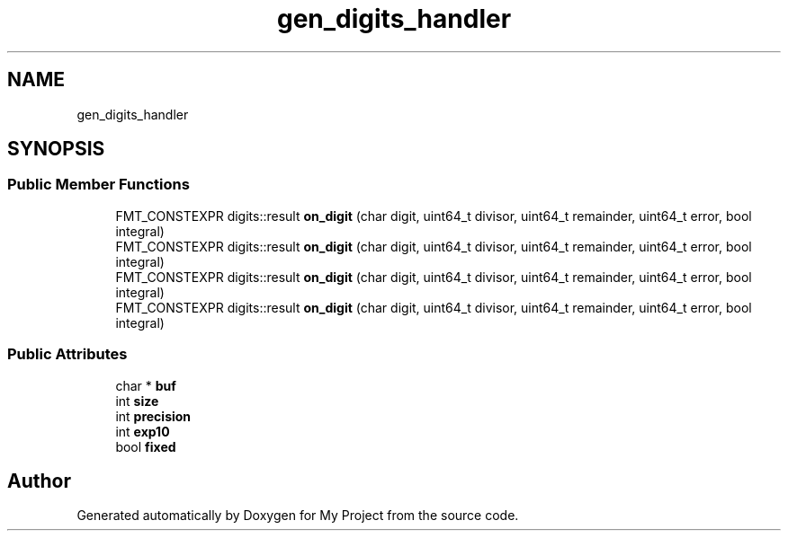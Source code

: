 .TH "gen_digits_handler" 3 "Wed Feb 1 2023" "Version Version 0.0" "My Project" \" -*- nroff -*-
.ad l
.nh
.SH NAME
gen_digits_handler
.SH SYNOPSIS
.br
.PP
.SS "Public Member Functions"

.in +1c
.ti -1c
.RI "FMT_CONSTEXPR digits::result \fBon_digit\fP (char digit, uint64_t divisor, uint64_t remainder, uint64_t error, bool integral)"
.br
.ti -1c
.RI "FMT_CONSTEXPR digits::result \fBon_digit\fP (char digit, uint64_t divisor, uint64_t remainder, uint64_t error, bool integral)"
.br
.ti -1c
.RI "FMT_CONSTEXPR digits::result \fBon_digit\fP (char digit, uint64_t divisor, uint64_t remainder, uint64_t error, bool integral)"
.br
.ti -1c
.RI "FMT_CONSTEXPR digits::result \fBon_digit\fP (char digit, uint64_t divisor, uint64_t remainder, uint64_t error, bool integral)"
.br
.in -1c
.SS "Public Attributes"

.in +1c
.ti -1c
.RI "char * \fBbuf\fP"
.br
.ti -1c
.RI "int \fBsize\fP"
.br
.ti -1c
.RI "int \fBprecision\fP"
.br
.ti -1c
.RI "int \fBexp10\fP"
.br
.ti -1c
.RI "bool \fBfixed\fP"
.br
.in -1c

.SH "Author"
.PP 
Generated automatically by Doxygen for My Project from the source code\&.
